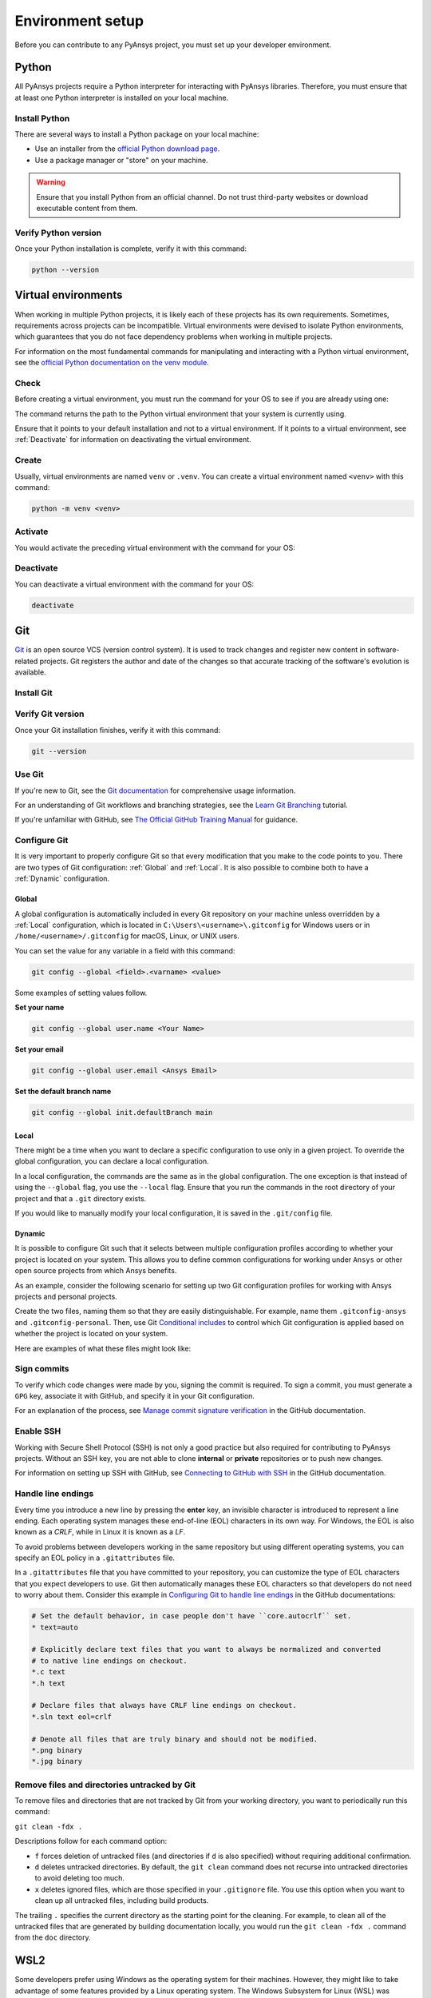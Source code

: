 .. _setting_up_dev_environment:

Environment setup
=================

Before you can contribute to any PyAnsys project, you must set up
your developer environment.

Python
------
.. raw:: html
    
    <div align="center">
        <img 
            src="https://github.com/python/pythondotorg/raw/main/static/community_logos/python-logo-inkscape.svg" 
            width="40%"
        >
    </div>

All PyAnsys projects require a Python interpreter for interacting
with PyAnsys libraries. Therefore, you must ensure that at least one Python
interpreter is installed on your local machine.

Install Python
~~~~~~~~~~~~~~

There are several ways to install a Python package on your local machine:

- Use an installer from the `official Python download page <https://www.python.org/downloads/>`_.
- Use a package manager or "store" on your machine.

.. warning:: 

    Ensure that you install Python from an official channel. Do not trust
    third-party websites or download executable content from them.

.. tab-set::

    .. tab-item:: Windows

        To install Python on a machine running Windows:
        
        1. Download the `latest stable Python version for Windows <https://www.python.org/downloads/windows/>`_.
        2. Execute the installer, referring to  `Using Python on
           Windows <https://docs.python.org/3/using/windows.html>`_ for
           detailed installation instructions.

    .. tab-item:: macOS

        To install Python on a machine running macOS:
        
        1. Download the `latest stable Python version for macOS <https://www.python.org/downloads/macos/>`_.
        2. Execute the installer, referring to `Using Python on
           a Mac <https://docs.python.org/3/using/mac.html>`_ for
           detailed installation instructions.

        .. note::

            It is likely that your macOS distribution already comes with some
            version of Python installed. For more information, see :ref:`Verify Python version`.

    .. tab-item:: Linux/UNIX

        To install Python on a machine running Linux/UNIX:
        
        1. Download the `latest stable Python version for Linux/UNIX <https://www.python.org/downloads/source/>`_.
        2. Decompress the source code and follow the installation instructions in the
           ``README.rst`` file. For more information, see `Using Python on Unix Platforms
           <https://docs.python.org/3/using/unix.html>`_.

        .. note::

            It is likely that your Linux/UNIX distribution already comes with some
            version of Python installed. For more information, see :ref:`Verify Python version`.


Verify Python version
~~~~~~~~~~~~~~~~~~~~~

Once your Python installation is complete, verify it with this command:

.. code-block:: text

    python --version

Virtual environments
--------------------

When working in multiple Python projects, it is likely each of these projects has its
own requirements. Sometimes, requirements across projects can be incompatible.
Virtual environments were devised to isolate Python environments, which guarantees
that you do not face dependency problems when working in multiple projects.

For information on the most fundamental commands for manipulating and
interacting with a Python virtual environment, see the `official Python documentation on
the venv module <https://docs.python.org/3/library/venv.html>`_.

Check
~~~~~

Before creating a virtual environment, you must run the command for your OS to see if you are already
using one:

.. tab-set::

    .. tab-item:: Windows

        .. tab-set::

            .. tab-item:: CMD

                .. code-block:: text

                    where python

            .. tab-item:: PowerShell

                .. code-block:: text

                    where.exe python

    .. tab-item:: macOS/Linux/UNIX

        .. code-block:: text

            which python

The command returns the path to the Python virtual environment that your system is currently using. 

Ensure that it points to your default installation and not to a virtual
environment. If it points to a virtual environment, see :ref:`Deactivate` for
information on deactivating the virtual environment.

Create
~~~~~~

Usually, virtual environments are named ``venv`` or ``.venv``.
You can create a virtual environment named ``<venv>`` with this command:

.. code-block:: text

    python -m venv <venv>

Activate
~~~~~~~~

You would activate the preceding virtual environment with the command for your OS:

.. tab-set::

    .. tab-item:: Windows

        .. tab-set::

            .. tab-item:: CMD

                .. code-block:: text

                    <venv>\Scripts\activate.bat

            .. tab-item:: PowerShell

                .. code-block:: text

                    <venv>\Scripts\Activate.ps1

    .. tab-item:: macOS/Linux/UNIX

        .. code-block:: text

            source <venv>/bin/activate


Deactivate
~~~~~~~~~~

You can deactivate a virtual environment with the command for your OS:

.. code-block:: text

    deactivate

Git
---

.. raw:: html
    
    <div align="center">
        <img 
            src="https://github.com/git/git-scm.com/raw/main/public/images/logo%402x.png"
            width="20%"
        >
    </div>

`Git <https://git-scm.com/>`_ is an open source VCS (version control system). It
is used to track changes and register new content in software-related projects. Git
registers the author and date of the changes so that accurate tracking of the
software's evolution is available.

Install Git
~~~~~~~~~~~

.. tab-set::

    .. tab-item:: Windows

        To install Git on a machine running Windows:
        
        1. Download the `latest stable standalone Git version for Windows <https://git-scm.com/download/win>`_.
        2. Execute the installer and follow the installation instructions.

    .. tab-item:: macOS

        To install Git on a machine running macOS:
        
        1. Check the `latest stable Git version for macOS <https://git-scm.com/download/mac>`_.
        2. Run the installation command for your package manager.

    .. tab-item:: Linux/UNIX

        To install Git on a machine running Linux/UNIX:
        
        1. Check the `latest stable Git version for Linux/UNIX <https://git-scm.com/download/linux>`_.
        2. Run the installation command for your package manager.

Verify Git version
~~~~~~~~~~~~~~~~~~

Once your Git installation finishes, verify it with this command:

.. code-block:: text

    git --version

Use Git
~~~~~~~

If you're new to Git, see the `Git documentation <https://git-scm.com/doc>`_
for comprehensive usage information.

For an understanding of Git workflows and branching strategies, 
see the `Learn Git Branching <https://learngitbranching.js.org/>`_ tutorial.

If you're unfamiliar with GitHub, see 
`The Official GitHub Training Manual <https://githubtraining.github.io/training-manual/>`_
for guidance.

Configure Git
~~~~~~~~~~~~~

It is very important to properly configure Git so that every modification that you make
to the code points to you. There are two types of Git configuration:
:ref:`Global` and :ref:`Local`. It is also possible to combine both to have
a :ref:`Dynamic` configuration. 

Global
++++++
A global configuration is automatically included in every Git repository on
your machine unless overridden by a :ref:`Local` configuration, which
is located in ``C:\Users\<username>\.gitconfig`` for Windows users or in
``/home/<username>/.gitconfig`` for macOS, Linux, or UNIX users.

You can set the value for any variable in a field with this command:

.. code-block:: bash

   git config --global <field>.<varname> <value>

Some examples of setting values follow.

**Set your name** 

.. code-block:: bash

    git config --global user.name <Your Name>

**Set your email** 

.. code-block:: bash

    git config --global user.email <Ansys Email>

**Set the default branch name** 

.. code-block:: bash

    git config --global init.defaultBranch main

Local
+++++

There might be a time when you want to declare a specific configuration to use only
in a given project. To override the global configuration, you can declare a local
configuration.

In a local configuration, the commands are the same as in the global configuration. The
one exception is that instead of using the ``--global`` flag, you use the ``--local`` flag.
Ensure that you run the commands in the root directory of your project and that a ``.git``
directory exists.

If you would like to manually modify your local configuration, it is saved in
the ``.git/config`` file.

Dynamic
+++++++

It is possible to configure Git such that it selects between multiple
configuration profiles according to whether your project is located on your system.
This allows you to define common configurations for working under
``Ansys`` or other open source projects from which Ansys benefits.

As an example, consider the following scenario for setting up two Git
configuration profiles for working with Ansys projects and personal projects.

Create the two files, naming them so that they are easily distinguishable. For
example, name them ``.gitconfig-ansys`` and ``.gitconfig-personal``. Then, use Git
`Conditional includes <https://git-scm.com/docs/git-config#_conditional_includes>`_
to control which Git configuration is applied based on whether the project is located
on your system.

Here are examples of what these files might look like:

.. tab-set::

    .. tab-item:: .gitconfig

        .. code-block:: text

            [includeIf "gitdir:path/to/your/ansys/folder/of/projects"]
              path = path/to/.gitconfig-ansys

            [includeIf "gitdir:path/to/your/personal/folder/of/projects"]
              path = path/to/.gitconfig-personal

    .. tab-item:: .gitconfig-ansys

        .. code-block:: text

            [user]

              name = <Ansys Name>
              email = <Ansys Email>
              signingkey = <Ansys GPG Key>

    .. tab-item:: .gitconfig-personal

        .. code-block:: text

            [user]

              name = <Name or Nickname>
              email = <Personal Email>
              signingkey = <Personal GPG Key>


Sign commits
~~~~~~~~~~~~

To verify which code changes were made by you, signing the commit
is required. To sign a commit, you must generate a ``GPG`` key, associate it with
GitHub, and specify it in your Git configuration.

For an explanation of the process, see `Manage commit signature verification
<https://docs.github.com/en/authentication/managing-commit-signature-verification>`_
in the GitHub documentation.


Enable SSH
~~~~~~~~~~

Working with Secure Shell Protocol (SSH) is not only a good practice but
also required for contributing to PyAnsys projects. Without an SSH key,
you are not able to clone **internal** or **private** repositories or
to push new changes.

For information on setting up SSH with GitHub, see `Connecting to GitHub with SSH
<https://docs.github.com/en/authentication/connecting-to-github-with-ssh>`_
in the GitHub documentation.

Handle line endings
~~~~~~~~~~~~~~~~~~~

Every time you introduce a new line by pressing the **enter** key, an invisible
character is introduced to represent a line ending. Each operating system manages
these end-of-line (EOL) characters in its own way. For Windows, the EOL is
also known as a `CRLF`, while in Linux it is known as a `LF`.

To avoid problems between developers working in the same repository but using
different operating systems, you can specify an EOL policy in a ``.gitattributes`` file.

In a ``.gitattributes`` file that you have committed to your repository, you can
customize the type of EOL characters that you expect developers to use. Git
then automatically manages these EOL characters so that developers do not
need to worry about them. Consider this example in `Configuring Git to handle line endings
<https://docs.github.com/en/get-started/getting-started-with-git/configuring-git-to-handle-line-endings#example>`_
in the GitHub documentations:

.. code:: text

   # Set the default behavior, in case people don't have ``core.autocrlf`` set.
   * text=auto

   # Explicitly declare text files that you want to always be normalized and converted
   # to native line endings on checkout.
   *.c text
   *.h text

   # Declare files that always have CRLF line endings on checkout.
   *.sln text eol=crlf

   # Denote all files that are truly binary and should not be modified.
   *.png binary
   *.jpg binary

.. _git_clean:

Remove files and directories untracked by Git
~~~~~~~~~~~~~~~~~~~~~~~~~~~~~~~~~~~~~~~~~~~~~

To remove files and directories that are not tracked by Git from your working directory,
you want to periodically run this command:

``git clean -fdx .``

Descriptions follow for each command option:

- ``f`` forces deletion of untracked files (and directories if ``d`` is also specified)
  without requiring additional confirmation.

- ``d`` deletes untracked directories. By default, the ``git clean``
  command does not recurse into untracked directories to avoid deleting too much.

- ``x`` deletes ignored files, which are those specified in your ``.gitignore`` file.
  You use this option when you want to clean up all untracked files, including build
  products.

The trailing ``.`` specifies the current directory as the starting point for the
cleaning. For example, to clean all of the untracked files that are generated by
building documentation locally, you would run the ``git clean -fdx .`` command
from the ``doc`` directory.

WSL2
----

Some developers prefer using Windows as the operating system for their machines.
However, they might like to take advantage of some features provided by a Linux
operating system. The Windows Subsystem for Linux (WSL) was devised to solve
this problem. For installation information, see `How to install Linux on Windows with WSL
<https://docs.microsoft.com/en-us/windows/wsl/install>`_ in the Microsoft Windows
documentation.

Install WSL2
~~~~~~~~~~~~

Open a new PowerShell session and install WSL with this command:

.. code-block:: powershell

   wsl --install

After installing WSL, ensure that you are running the WSL2 version with this
command:

.. code-block:: powershell

   wsl --set-default-version 2

Verify WSL version
~~~~~~~~~~~~~~~~~~

Verify your WSL version with this command:

.. code-block:: powershell

   wsl --list -v

Install Linux distribution
~~~~~~~~~~~~~~~~~~~~~~~~~~

After WSL2 is installed, install a Linux distribution.
To get a list of available distributions, run this command:

.. code-block:: powershell

   wsl --list --online

Most developers choose `Ubuntu <https://ubuntu.com/download>`_ because it is a
well maintained Linux distribution with a huge collection of packages.

To install the Linux distribution of your choice, run this command:

.. code-block:: powershell

   wsl --install -d <distribution name>

You can use the preceding command to install multiple Linux distributions. Indicate
the distributions that you would like to use with WSL2 with this command:

.. code-block:: powershell
   
   wsl -d <distribution name>

Windows terminal
----------------

`Windows Terminal <https://docs.microsoft.com/en-us/windows/terminal/>`_ is
an app that integrates multiple shells into a single console. Windows
ships by default with two shells: ``CMD`` and ``PowerShell``. If :ref:`WSL2` is
installed, a Linux shell is added. Hence, the goal of Windows Terminal
is to collect and manage all shell sessions in a single program. You can install
Windows Terminal from the `Windows Terminal page
<https://apps.microsoft.com/store/detail/windows-terminal/9N0DX20HK701?hl=en-us&gl=US>`_
on the Microsoft Store.

.. image:: images/windows_terminal.png
    :align: center
    :alt: Windows Terminal with different active shell sessions.
